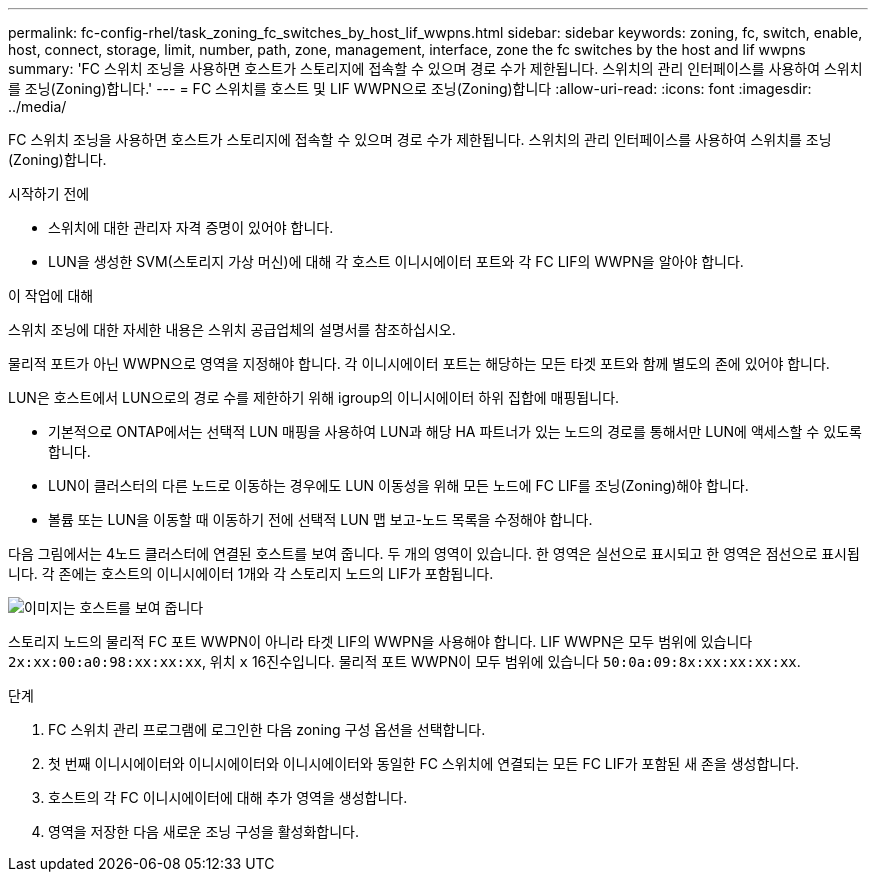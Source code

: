 ---
permalink: fc-config-rhel/task_zoning_fc_switches_by_host_lif_wwpns.html 
sidebar: sidebar 
keywords: zoning, fc, switch, enable, host, connect, storage, limit, number, path, zone, management, interface, zone the fc switches by the host and lif wwpns 
summary: 'FC 스위치 조닝을 사용하면 호스트가 스토리지에 접속할 수 있으며 경로 수가 제한됩니다. 스위치의 관리 인터페이스를 사용하여 스위치를 조닝(Zoning)합니다.' 
---
= FC 스위치를 호스트 및 LIF WWPN으로 조닝(Zoning)합니다
:allow-uri-read: 
:icons: font
:imagesdir: ../media/


[role="lead"]
FC 스위치 조닝을 사용하면 호스트가 스토리지에 접속할 수 있으며 경로 수가 제한됩니다. 스위치의 관리 인터페이스를 사용하여 스위치를 조닝(Zoning)합니다.

.시작하기 전에
* 스위치에 대한 관리자 자격 증명이 있어야 합니다.
* LUN을 생성한 SVM(스토리지 가상 머신)에 대해 각 호스트 이니시에이터 포트와 각 FC LIF의 WWPN을 알아야 합니다.


.이 작업에 대해
스위치 조닝에 대한 자세한 내용은 스위치 공급업체의 설명서를 참조하십시오.

물리적 포트가 아닌 WWPN으로 영역을 지정해야 합니다. 각 이니시에이터 포트는 해당하는 모든 타겟 포트와 함께 별도의 존에 있어야 합니다.

LUN은 호스트에서 LUN으로의 경로 수를 제한하기 위해 igroup의 이니시에이터 하위 집합에 매핑됩니다.

* 기본적으로 ONTAP에서는 선택적 LUN 매핑을 사용하여 LUN과 해당 HA 파트너가 있는 노드의 경로를 통해서만 LUN에 액세스할 수 있도록 합니다.
* LUN이 클러스터의 다른 노드로 이동하는 경우에도 LUN 이동성을 위해 모든 노드에 FC LIF를 조닝(Zoning)해야 합니다.
* 볼륨 또는 LUN을 이동할 때 이동하기 전에 선택적 LUN 맵 보고-노드 목록을 수정해야 합니다.


다음 그림에서는 4노드 클러스터에 연결된 호스트를 보여 줍니다. 두 개의 영역이 있습니다. 한 영역은 실선으로 표시되고 한 영역은 점선으로 표시됩니다. 각 존에는 호스트의 이니시에이터 1개와 각 스토리지 노드의 LIF가 포함됩니다.

image::../media/scm_en_drw_dual_fabric_zoning_fc_rhel.gif[이미지는 호스트를 보여 줍니다,two FC switches,and four storage nodes. Lines represent the two zones.]

스토리지 노드의 물리적 FC 포트 WWPN이 아니라 타겟 LIF의 WWPN을 사용해야 합니다. LIF WWPN은 모두 범위에 있습니다 `2x:xx:00:a0:98:xx:xx:xx`, 위치 `x` 16진수입니다. 물리적 포트 WWPN이 모두 범위에 있습니다 `50:0a:09:8x:xx:xx:xx:xx`.

.단계
. FC 스위치 관리 프로그램에 로그인한 다음 zoning 구성 옵션을 선택합니다.
. 첫 번째 이니시에이터와 이니시에이터와 이니시에이터와 동일한 FC 스위치에 연결되는 모든 FC LIF가 포함된 새 존을 생성합니다.
. 호스트의 각 FC 이니시에이터에 대해 추가 영역을 생성합니다.
. 영역을 저장한 다음 새로운 조닝 구성을 활성화합니다.

